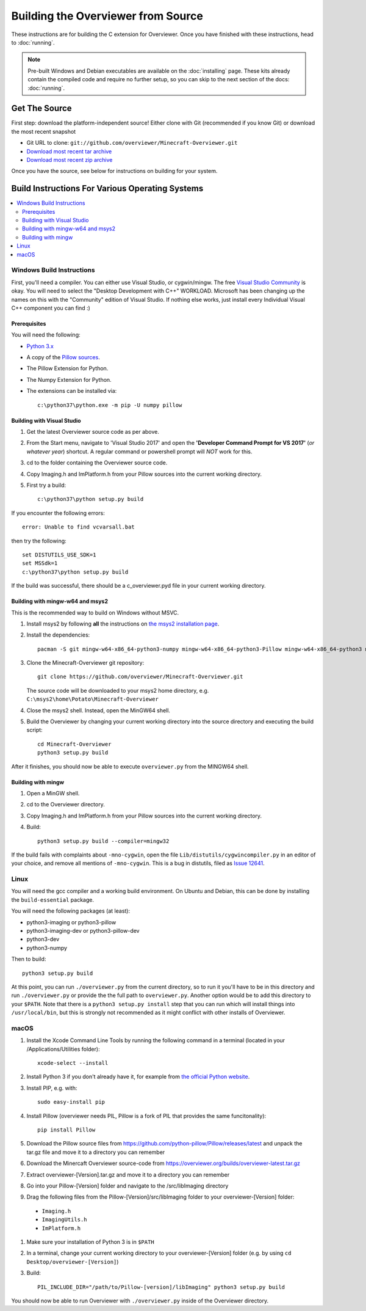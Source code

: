 ===================================
Building the Overviewer from Source
===================================

These instructions are for building the C extension for Overviewer. Once you
have finished with these instructions, head to :doc:`running`.

.. note::

    Pre-built Windows and Debian executables are available on the
    :doc:`installing` page.  These kits already contain the compiled code and
    require no further setup, so you can skip to the next section of the docs:
    :doc:`running`.

Get The Source
==============

First step: download the platform-independent source! Either clone with Git
(recommended if you know Git) or download the most recent snapshot

* Git URL to clone: ``git://github.com/overviewer/Minecraft-Overviewer.git``
* `Download most recent tar archive <https://github.com/overviewer/Minecraft-Overviewer/tarball/master>`_

* `Download most recent zip archive <https://github.com/overviewer/Minecraft-Overviewer/zipball/master>`_

Once you have the source, see below for instructions on building for your
system.

Build Instructions For Various Operating Systems
================================================

.. contents::
    :local:

Windows Build Instructions
--------------------------

First, you'll need a compiler.  You can either use Visual Studio, or
cygwin/mingw. The free `Visual Studio Community
<https://www.visualstudio.com/vs/community/>`_ is okay. You will need to select the "Desktop Development with C++" WORKLOAD. Microsoft has been changing up the names on this with the "Community" edition of Visual Studio. If nothing else works, just install every Individual Visual C++ component you can find :)


Prerequisites
~~~~~~~~~~~~~

You will need the following:

- `Python 3.x <https://www.python.org/downloads/windows/>`_
- A copy of the `Pillow sources <https://github.com/python-pillow/Pillow>`_.
- The Pillow Extension for Python.
- The Numpy Extension for Python.
- The extensions can be installed via::

    c:\python37\python.exe -m pip -U numpy pillow


Building with Visual Studio
~~~~~~~~~~~~~~~~~~~~~~~~~~~

1. Get the latest Overviewer source code as per above.
2. From the Start menu, navigate to 'Visual Studio 2017' and open the **'Developer Command Prompt for VS 2017'** (*or whatever year*) shortcut. A regular command or powershell prompt will *NOT* work for this.
3. cd to the folder containing the Overviewer source code.
4. Copy Imaging.h and ImPlatform.h from your Pillow sources into the current working directory.
5. First try a build::

    c:\python37\python setup.py build

If you encounter the following errors::

    error: Unable to find vcvarsall.bat

then try the following::

    set DISTUTILS_USE_SDK=1
    set MSSdk=1
    c:\python37\python setup.py build

If the build was successful, there should be a c_overviewer.pyd file in your current working directory.

Building with mingw-w64 and msys2
~~~~~~~~~~~~~~~~~~~~~~~~~~~~~~~~~

This is the recommended way to build on Windows without MSVC.

1. Install msys2 by following **all** the instructions on 
   `the msys2 installation page <https://msys2.github.io/>`_.

2. Install the dependencies::

    pacman -S git mingw-w64-x86_64-python3-numpy mingw-w64-x86_64-python3-Pillow mingw-w64-x86_64-python3 mingw-w64-x86_64-toolchain

3. Clone the Minecraft-Overviewer git repository::

    git clone https://github.com/overviewer/Minecraft-Overviewer.git

   The source code will be downloaded to your msys2 home directory, e.g.
   ``C:\msys2\home\Potato\Minecraft-Overviewer``

4. Close the msys2 shell. Instead, open the MinGW64 shell.

5. Build the Overviewer by changing your current working directory into the source
   directory and executing the build script::

    cd Minecraft-Overviewer
    python3 setup.py build

After it finishes, you should now be able to execute ``overviewer.py`` from the MINGW64
shell.

Building with mingw
~~~~~~~~~~~~~~~~~~~

1. Open a MinGW shell.
2. cd to the Overviewer directory.
3. Copy Imaging.h and ImPlatform.h from your Pillow sources into the current working directory.
4. Build::

    python3 setup.py build --compiler=mingw32
    
If the build fails with complaints about ``-mno-cygwin``, open the file ``Lib/distutils/cygwincompiler.py``
in an editor of your choice, and remove all mentions of ``-mno-cygwin``. This is a bug in distutils,
filed as `Issue 12641 <http://bugs.python.org/issue12641>`_. 


Linux
-----

You will need the gcc compiler and a working build environment. On Ubuntu and
Debian, this can be done by installing the ``build-essential`` package.

You will need the following packages (at least):

* python3-imaging or python3-pillow
* python3-imaging-dev or python3-pillow-dev
* python3-dev
* python3-numpy

Then to build::

    python3 setup.py build
    
At this point, you can run ``./overviewer.py`` from the current directory, so to run it you'll have to be in this directory and run ``./overviewer.py`` or provide the the full path to ``overviewer.py``.  Another option would be to add this directory to your ``$PATH``.   Note that there is a ``python3 setup.py install`` step that you can run which will install things into ``/usr/local/bin``, but this is strongly not recommended as it might conflict with other installs of Overviewer.

macOS
-----

#. Install the Xcode Command Line Tools by running the following command in a terminal (located in your /Applications/Utilities folder)::

    xcode-select --install

#. Install Python 3 if you don't already have it, for example from `the official Python website <https://www.python.org/downloads/mac-osx/>`_.
#. Install PIP, e.g. with::

    sudo easy-install pip

#. Install Pillow (overviewer needs PIL, Pillow is a fork of PIL that provides the same funcitonality)::

    pip install Pillow

#. Download the Pillow source files from https://github.com/python-pillow/Pillow/releases/latest and unpack the tar.gz file and move it to a directory you can remember
#. Download the Minercaft Overviewer source-code from https://overviewer.org/builds/overviewer-latest.tar.gz
#. Extract overviewer-[Version].tar.gz and move it to a directory you can remember
#. Go into your Pillow-[Version] folder and navigate to the /src/libImaging directory
#. Drag the following files from the Pillow-[Version]/src/libImaging folder to your overviewer-[Version] folder:
  - ``Imaging.h``
  - ``ImagingUtils.h``
  - ``ImPlatform.h``
#. Make sure your installation of Python 3 is in ``$PATH``
#. In a terminal, change your current working directory to your overviewer-[Version] folder (e.g. by using ``cd Desktop/overviewer-[Version]``)
#. Build::

    PIL_INCLUDE_DIR="/path/to/Pillow-[version]/libImaging" python3 setup.py build

You should now be able to run Overviewer with ``./overviewer.py`` inside of the
Overviewer directory.
